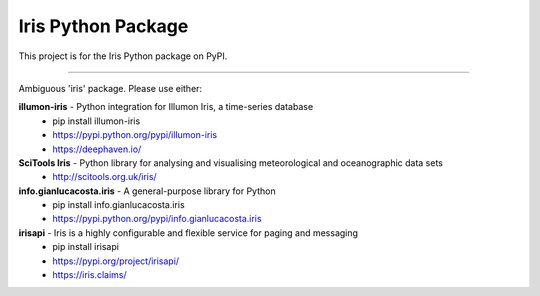 Iris Python Package
===================

This project is for the Iris Python package on PyPI.

----

Ambiguous 'iris' package.
Please use either:

**illumon-iris** - Python integration for Illumon Iris, a time-series database
  - pip install illumon-iris
  - https://pypi.python.org/pypi/illumon-iris
  - https://deephaven.io/

**SciTools Iris** - Python library for analysing and visualising meteorological and oceanographic data sets
  - http://scitools.org.uk/iris/

**info.gianlucacosta.iris** - A general-purpose library for Python
  - pip install info.gianlucacosta.iris
  - https://pypi.python.org/pypi/info.gianlucacosta.iris

**irisapi** - Iris is a highly configurable and flexible service for paging and messaging
  - pip install irisapi
  - https://pypi.org/project/irisapi/
  - https://iris.claims/
